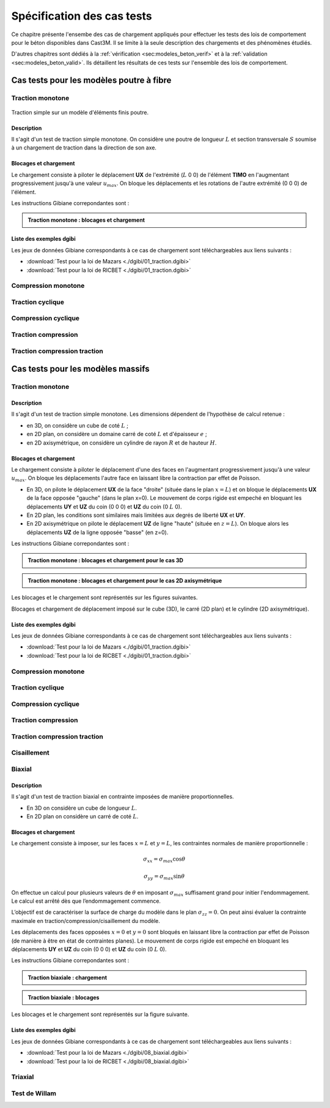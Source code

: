 .. _sec:modeles_beton_tests:

Spécification des cas tests
===========================

Ce chapitre présente l'ensembe des cas de chargement appliqués pour effectuer les tests des lois de comportement pour
le béton disponibles dans Cast3M. Il se limite à la seule description des chargements et des phénomènes étudiés.

D'autres chapitres sont dédiés à la :ref:`vérification <sec:modeles_beton_verif>` et à la :ref:`validation <sec:modeles_beton_valid>`.
Ils détaillent les résultats de ces tests sur l'ensemble des lois de comportement.


Cas tests pour les modèles poutre à fibre
-----------------------------------------

.. _sec:modeles_beton_test_pout_trac_mono:

Traction monotone
~~~~~~~~~~~~~~~~~

.. figure:: figures/mazars_trac_mono_char_3dpaf.png
   :width: 15cm
   :align: center

   Traction simple sur un modèle d'éléments finis poutre.

Description
"""""""""""

Il s'agit d'un test de traction simple monotone. On considère une poutre de longueur :math:`L` et section transversale :math:`S`
soumise à un chargement de traction dans la direction de son axe.

Blocages et chargement
""""""""""""""""""""""
Le chargement consiste à piloter le déplacement **UX** de l'extrémité (:math:`L` 0 0) de l'élément **TIMO** en l'augmentant
progressivement jusqu'à une valeur :math:`u_{max}`. On bloque les déplacements et les rotations de l'autre extrémité (0 0 0) de l'élément.

Les instructions Gibiane correpondantes sont :

.. admonition:: Traction monotone : blocages et chargement

   .. literalinclude:: dgibi/01_traction.dgibi
      :language: gibiane
      :lines: 188-196
      :linenos:
      :lineno-start: 188

Liste des exemples dgibi
""""""""""""""""""""""""
Les jeux de données Gibiane correspondants à ce cas de chargement sont téléchargeables aux liens suivants :

- :download:`Test pour la loi de Mazars <./dgibi/01_traction.dgibi>`
- :download:`Test pour la loi de RICBET <./dgibi/01_traction.dgibi>`


Compression monotone
~~~~~~~~~~~~~~~~~~~~

Traction cyclique
~~~~~~~~~~~~~~~~~

Compression cyclique
~~~~~~~~~~~~~~~~~~~~

Traction compression
~~~~~~~~~~~~~~~~~~~~

Traction compression traction
~~~~~~~~~~~~~~~~~~~~~~~~~~~~~








Cas tests pour les modèles massifs
----------------------------------

.. _sec:modeles_beton_test_mass_trac_mono:

Traction monotone
~~~~~~~~~~~~~~~~~

Description
"""""""""""

Il s'agit d'un test de traction simple monotone. Les dimensions dépendent de l'hypothèse de calcul retenue :

- en 3D, on considère un cube de coté :math:`L` ;
- en 2D plan, on considère un domaine carré de coté :math:`L` et d'épaisseur :math:`e` ;
- en 2D axisymétrique, on considère un cylindre de rayon :math:`R` et de hauteur :math:`H`.

Blocages et chargement
""""""""""""""""""""""
Le chargement consiste à piloter le déplacement d'une des faces en l'augmentant progressivement jusqu'à une valeur :math:`u_{max}`.
On bloque les déplacements l'autre face en laissant libre la contraction par effet de Poisson.

- En 3D, on pilote le déplacement **UX** de la face "droite" (située dans le plan :math:`x=L`) et
  on bloque le déplacements **UX** de la face opposée "gauche" (dans le plan x=0).
  Le mouvement de corps rigide est empeché en bloquant les déplacements **UY** et **UZ** du coin (0 0 0) et **UZ** du coin (0 :math:`L` 0).
- En 2D plan, les conditions sont similaires mais limitées aux degrés de liberté **UX** et **UY**.
- En 2D axisymétrique on pilote le déplacement **UZ** de ligne "haute" (située en :math:`z=L`).
  On bloque alors les déplacements **UZ** de la ligne opposée "basse" (en z=0).

Les instructions Gibiane correpondantes sont :

.. admonition:: Traction monotone : blocages et chargement pour le cas 3D

   .. literalinclude:: dgibi/01_traction.dgibi
      :language: gibiane
      :lines: 57-66
      :linenos:
      :lineno-start: 57

.. admonition:: Traction monotone : blocages et chargement pour le cas 2D axisymétrique

   .. literalinclude:: dgibi/01_traction.dgibi
      :language: gibiane
      :lines: 446-454
      :linenos:
      :lineno-start: 446

Les blocages et le chargement sont représentés sur les figures suivantes.

.. image:: figures/mazars_trac_mono_char_3d.png
   :width: 30%
.. image:: figures/mazars_trac_mono_char_2dplan.png
   :width: 30%
.. image:: figures/mazars_trac_mono_char_2daxi.png
   :width: 30%

Blocages et chargement de déplacement imposé sur le cube (3D), le carré (2D plan) et le cylindre (2D axisymétrique).

Liste des exemples dgibi
""""""""""""""""""""""""
Les jeux de données Gibiane correspondants à ce cas de chargement sont téléchargeables aux liens suivants :

- :download:`Test pour la loi de Mazars <./dgibi/01_traction.dgibi>`
- :download:`Test pour la loi de RICBET <./dgibi/01_traction.dgibi>`



Compression monotone
~~~~~~~~~~~~~~~~~~~~

Traction cyclique
~~~~~~~~~~~~~~~~~

Compression cyclique
~~~~~~~~~~~~~~~~~~~~

Traction compression
~~~~~~~~~~~~~~~~~~~~

Traction compression traction
~~~~~~~~~~~~~~~~~~~~~~~~~~~~~

Cisaillement
~~~~~~~~~~~~

Biaxial
~~~~~~~

Description
"""""""""""

Il s'agit d'un test de traction biaxial en contrainte imposées de manière proportionnelles.

- En 3D on considère un cube de longueur :math:`L`.
- En 2D plan on considère un carré de coté :math:`L`.

Blocages et chargement
""""""""""""""""""""""
Le chargement consiste à imposer, sur les faces :math:`x=L` et :math:`y=L`, les contraintes
normales de manière proportionnelle :

.. math::
   \sigma_{xx}=\sigma_{max} \textrm{cos} \theta

.. math::
   \sigma_{yy}=\sigma_{max} \textrm{sin} \theta

On effectue un calcul pour plusieurs valeurs de :math:`\theta` en imposant :math:`\sigma_{max}` suffisament
grand pour initier l'endommagement. Le calcul est arrêté dès que l’endommagement commence.

L’objectif est de caractériser la surface de charge du modèle dans le plan :math:`\sigma_{zz}=0`.
On peut ainsi évaluer la contrainte maximale en traction/compression/cisaillement du modèle.

Les déplacements des faces opposées :math:`x=0` et :math:`y=0` sont bloqués en laissant libre la
contraction par effet de Poisson (de manière à être en état de contraintes planes). 
Le mouvement de corps rigide est empeché en bloquant les déplacements **UY** et **UZ** du coin (0 0 0)
et **UZ** du coin (0 :math:`L` 0).

Les instructions Gibiane correpondantes sont :

.. admonition:: Traction biaxiale : chargement

   .. literalinclude:: dgibi/08_biaxial.dgibi
      :language: gibiane
      :lines: 66
      :linenos:
      :lineno-start: 66

   .. literalinclude:: dgibi/08_biaxial.dgibi
      :language: gibiane
      :lines: 70-71
      :linenos:
      :lineno-start: 70

   .. literalinclude:: dgibi/08_biaxial.dgibi
      :language: gibiane
      :lines: 85-90
      :linenos:
      :lineno-start: 85

.. admonition:: Traction biaxiale : blocages

   .. literalinclude:: dgibi/08_biaxial.dgibi
      :language: gibiane
      :lines: 62-63
      :linenos:
      :lineno-start: 62

Les blocages et le chargement sont représentés sur la figure suivante.

.. image:: figures/mazars_biax_char_3d.png
   :width: 45%
.. image:: figures/mazars_biax_char_2d.png
   :width: 45%

Liste des exemples dgibi
""""""""""""""""""""""""
Les jeux de données Gibiane correspondants à ce cas de chargement sont téléchargeables aux liens suivants :

- :download:`Test pour la loi de Mazars <./dgibi/08_biaxial.dgibi>`
- :download:`Test pour la loi de RICBET <./dgibi/08_biaxial.dgibi>`


Triaxial
~~~~~~~~

Test de Willam
~~~~~~~~~~~~~~

